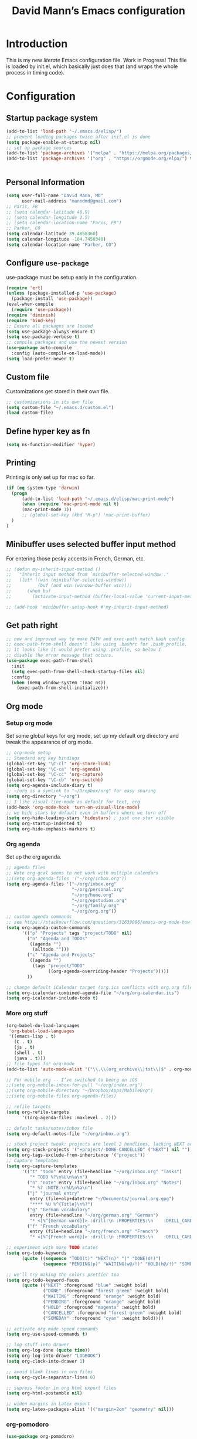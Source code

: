 #+TITLE: David Mann’s Emacs configuration
#+OPTIONS: toc:4 h:4
* Introduction
This is my new /literate/ Emacs configuration file.  Work in Progress!  This file is loaded by init.el, which basically just does that (and wraps the whole process in timing code).
* Configuration
** Startup package system

#+BEGIN_SRC emacs-lisp
  (add-to-list 'load-path "~/.emacs.d/elisp/")
  ;; prevent loading packages twice after init.el is done
  (setq package-enable-at-startup nil)
  ;; set up package sources
  (add-to-list 'package-archives '("melpa" . "https://melpa.org/packages/") t)
  (add-to-list 'package-archives '("org" . "https://orgmode.org/elpa/") t)
#+END_SRC
#+begin_src emacs-lisp
#+end_src
** Personal Information

#+BEGIN_SRC emacs-lisp
  (setq user-full-name "David Mann, MD"
        user-mail-address "manndmd@gmail.com")
  ;; Paris, FR
  ;; (setq calendar-latitude 48.9)
  ;; (setq calendar-longitude 2.5)
  ;; (setq calendar-location-name "Paris, FR")
  ;; Parker, CO
  (setq calendar-latitude 39.4868360)
  (setq calendar-longitude -104.7450340)
  (setq calendar-location-name "Parker, CO")
#+END_SRC

** Configure =use-package=

use-package must be setup early in the configuration.

#+BEGIN_SRC emacs-lisp
  (require 'ert)
  (unless (package-installed-p 'use-package)
    (package-install 'use-package))
  (eval-when-compile
    (require 'use-package))
  (require 'diminish)
  (require 'bind-key)
  ;; Ensure all packages are loaded
  (setq use-package-always-ensure t)
  (setq use-package-verbose t)
  ;; compile packages and use the newest version
  (use-package auto-compile
    :config (auto-compile-on-load-mode))
  (setq load-prefer-newer t)
#+END_SRC

** Custom file

Customizations get stored in their own file.

#+BEGIN_SRC emacs-lisp
  ;; customizations in its own file
  (setq custom-file "~/.emacs.d/custom.el")
  (load custom-file)
#+END_SRC

** Define hyper key as fn

#+BEGIN_SRC emacs-lisp
    (setq ns-function-modifier 'hyper)
#+END_SRC

** Printing

Printing is only set up for mac so far.

#+BEGIN_SRC emacs-lisp
  (if (eq system-type 'darwin)
    (progn
        (add-to-list 'load-path "~/.emacs.d/elisp/mac-print-mode")
        (when (require 'mac-print-mode nil t)
        (mac-print-mode 1))
        ;; (global-set-key (kbd "M-p") 'mac-print-buffer)
    )
  )
#+END_SRC

** Minibuffer uses selected buffer input method
For entering those pesky accents in French, German, etc.

#+BEGIN_SRC emacs-lisp
  ;; (defun my-inherit-input-method ()
  ;;   "Inherit input method from `minibuffer-selected-window'."
  ;;   (let* ((win (minibuffer-selected-window))
  ;;          (buf (and win (window-buffer win))))
  ;;      (when buf
  ;;        (activate-input-method (buffer-local-value 'current-input-method buf)))))

  ;; (add-hook 'minibuffer-setup-hook #'my-inherit-input-method)
#+END_SRC
** Get path right

#+BEGIN_SRC emacs-lisp
      ;; new and improved way to make PATH and exec-path match bash config
      ;; exec-path-from-shell doesn't like using .bashrc for .bash_profile,
      ;; it looks like it would prefer using .profile, so below I
      ;; disable the error message that occurs.
      (use-package exec-path-from-shell
        :init
        (setq exec-path-from-shell-check-startup-files nil)
        :config
        (when (memq window-system '(mac ns))
          (exec-path-from-shell-initialize)))
 
#+END_SRC

** Org mode
*** Setup org mode

Set some global keys for org mode, set up my default org directory and tweak the appearance of org mode.

#+BEGIN_SRC emacs-lisp
  ;; org-mode setup
  ;; Standard org key bindings
  (global-set-key "\C-cl" 'org-store-link)
  (global-set-key "\C-ca" 'org-agenda)
  (global-set-key "\C-cc" 'org-capture)
  (global-set-key "\C-cb" 'org-switchb)
  (setq org-agenda-include-diary t)
  ;; ~/org is a symlink to "~/Dropbox/org" for easy sharing
  (setq org-directory "~/org")
  ;; I like visual-line-mode as default for text, org
  (add-hook 'org-mode-hook 'turn-on-visual-line-mode)
  ;; we hide stars by default even in buffers where we turn off
  (setq org-hide-leading-stars 'hidestars) ; just one star visible
  (setq org-startup-indented t)
  (setq org-hide-emphasis-markers t)
#+END_SRC

*** Org agenda

Set up the org agenda.

#+BEGIN_SRC emacs-lisp
  ;; agenda files
  ;; Note org-gcal seems to not work with multiple calendars
  ;;(setq org-agenda-files '("~/org/inbox.org"))
  (setq org-agenda-files '("~/org/inbox.org"
                           "~/org/personal.org"
                           "~/org/home.org"
                           "~/org/epstudios.org"
                           "~/org/family.org"
                           "~/org/org.org"))
  ;; custom agenda commands
  ;; see https://stackoverflow.com/questions/31639086/emacs-org-mode-how-can-i-filter-on-tags-and-todo-status-simultaneously
  (setq org-agenda-custom-commands
        '(("p" "Projects" tags "project/TODO" nil)
          ("n" "Agenda and TODOs"
           ((agenda "")
            (alltodo "")))
          ("c" "Agenda and Projects"
           ((agenda "")
            (tags "project/TODO"
                  ((org-agenda-overriding-header "Projects")))))
          ))

  ;; change default iCalendar target (org.ics conflicts with org.org file)
  (setq org-icalendar-combined-agenda-file "~/org/org-calendar.ics")
  (setq org-icalendar-include-todo t)
#+END_SRC

*** More org stuff

#+BEGIN_SRC emacs-lisp
  (org-babel-do-load-languages
   'org-babel-load-languages
   '((emacs-lisp . t)
     (C . t)
     (js . t)
     (shell . t)
     (java . t)))
  ;; file types for org-mode
  (add-to-list 'auto-mode-alist '("\\.\\(org_archive\\|txt\\)$" . org-mode))

  ;; For mobile org -- I’ve switched to beorg on iOS
  ;;(setq org-mobile-inbox-for-pull "~/org/index.org")
  ;;(setq org-mobile-directory "~/Dropbox/Apps/MobileOrg")
  ;;(setq org-mobile-files org-agenda-files)

  ;; refile targets
  (setq org-refile-targets
        '((org-agenda-files :maxlevel . 2)))

  ;; default tasks/notes/inbox file
  (setq org-default-notes-file "~/org/inbox.org")

  ;; stuck project tweak: projects are level 2 headlines, lacking NEXT action
  (setq org-stuck-projects '("+project/-DONE-CANCELLED" ("NEXT") nil ""))
  (setq org-tags-exclude-from-inheritance '("project"))
  ;; Capture templates
  (setq org-capture-templates
        '(("t" "todo" entry (file+headline "~/org/inbox.org" "Tasks")
           "* TODO %?\n%U\n%a\n")
          ("n" "note" entry (file+headline "~/org/inbox.org" "Notes")
           "* %? :NOTE:\n%U\n%a\n")
          ("j" "journal entry"
           entry (file+olp+datetree "~/Documents/journal.org.gpg")
           "**** %U %^{Title}\n%?")
          ("g" "German vocabulary"
           entry (file+headline "~/org/german.org" "German")
           "* <[%^{German word}]> :drill:\n :PROPERTIES:\n    :DRILL_CARD_TYPE: twosided\n    :END:\n** German\n %^{Detailed German word|%\\1}\n** English\n %^{English translation}")
          ("f" "French vocabulary"
           entry (file+headline "~/org/french.org" "French")
           "* <[%^{French word}]> :drill:\n :PROPERTIES:\n    :DRILL_CARD_TYPE: twosided\n    :END:\n** French\n %^{Detailed French word|%\\1}\n** English\n %^{English translation}")))

  ;; experiment with more TODO states
  (setq org-todo-keywords
        (quote ((sequence "TODO(t)" "NEXT(n)" "|" "DONE(d!)")
                (sequence "PENDING(p)" "WAITING(w@/!)" "HOLD(h@/!)" "SOMEDAY(s@/!)" "|" "CANCELLED(c@/!)"))))

  ;; we'll try making the colors prettier too
  (setq org-todo-keyword-faces
        (quote (("NEXT" :foreground "blue" :weight bold)
                ("DONE" :foreground "forest green" :weight bold)
                ("WAITING" :foreground "orange" :weight bold)
                ("PENDING" :foreground "orange" :weight bold)
                ("HOLD" :foreground "magenta" :weight bold)
                ("CANCELLED" :foreground "forest green" :weight bold)
                ("SOMEDAY" :foreground "cyan" :weight bold))))

  ;; activate org mode speed commands
  (setq org-use-speed-commands t)

  ;; log stuff into drawer
  (setq org-log-done (quote time))
  (setq org-log-into-drawer "LOGBOOK")
  (setq org-clock-into-drawer 1)

  ;; avoid blank lines in org files
  (setq org-cycle-separator-lines 0)

  ;; supress footer in org html export files
  (setq org-html-postamble nil)

  ;; widen margins in Latex export
  (setq org-latex-packages-alist '(("margin=2cm" "geometry" nil)))

#+END_SRC

*** org-pomodoro

#+BEGIN_SRC emacs-lisp
(use-package org-pomodoro)
#+END_SRC

*** org-bullets

#+BEGIN_SRC emacs-lisp
(use-package org-bullets
:config (add-hook 'org-mode-hook (lambda () (org-bullets-mode 1))))
#+END_SRC

*** org-drill

#+BEGIN_SRC emacs-lisp
(use-package org-drill)
#+END_SRC

*** Have org capture use latin-9 input

#+BEGIN_SRC emacs-lisp
  ;; (add-hook 
  ;;           'helm-mode-hook 
  ;;   (lambda () (activate-input-method "latin-9-prefix")))
  (setq default-input-method "latin-9-prefix")
#+END_SRC
*** images
#+BEGIN_SRC emacs-lisp
(setq org-image-actual-width nil)
#+END_SRC

** Org2blog

#+BEGIN_SRC emacs-lisp
  ;; (use-package org2blog)
  ;; (setq org2blog/wp-blog-alist
  ;;   `(("EP Studios"
  ;;      :url "https://epstudiossoftware.com/xmlrpc.php"
  ;;      :username ,(car (auth-source-user-and-password "epstudios.org"))
  ;;      :password ,(cadr (auth-source-user-and-password "epstudios.org")))))
#+END_SRC
** COMMENT Customized keybindings

#+BEGIN_SRC emacs-lisp
  (bind-key "C-+" 'text-scale-increase)   
  (bind-key "C--" 'text-scale-decrease)
#+END_SRC

** Emacs server

#+BEGIN_SRC emacs-lisp
  ;; problem with emacsclient was invoking wrong emacsclient
  ;; (/usr/bin/emacsclient)
  ;; make sure the emacslient appropriate to the Emacs I am using is used
  (setenv "EDITOR" (expand-file-name "bin/emacsclient" invocation-directory))
  ;; "/Applications/Emacs.app/Contents/MacOS/bin-x86_64-10_5/emacsclient")

  ;; set up emacs as server
  (require 'server)
  (unless (server-running-p)
    (server-start))
#+END_SRC

** Flycheck

#+BEGIN_SRC emacs-lisp
  ;; flycheck
  ;; note that flycheck C-c ! conflicts with org-mode
  (use-package flycheck
    :init
    (global-flycheck-mode)
    :config
    (add-to-list 'flycheck-checkers 'swift)
    (setq flycheck-swift-sdk-path "/Applications/Xcode.app/Contents/Developer/Platforms/iPhoneOS.platform/Developer/SDKs/iPhoneOS.sdk")
    (setq-default flycheck-emacs-lisp-load-path 'inherit)
    (define-key flycheck-mode-map (kbd "C-c ! !") 'org-time-stamp-inactive))
    ;; flycheck-swift
  (use-package flycheck-swift
    :config
    (eval-after-load 'flycheck '(flycheck-swift-setup)))
#+END_SRC

** Evil mode

#+BEGIN_SRC emacs-lisp
  ;; play with evil mode
  (use-package evil
    :init
    ;; c-u in evil-mode works like in vim (page up)
    ;; must be set before package is loaded
    (setq evil-want-C-u-scroll t)
    :config
    ;; Make movement keys work respect visual lines
    (evil-mode 1)
    (define-key evil-normal-state-map (kbd "<remap> <evil-next-line>") 'evil-next-visual-line)
    (define-key evil-normal-state-map (kbd "<remap> <evil-previous-line>") 'evil-previous-visual-line)
    (define-key evil-motion-state-map (kbd "<remap> <evil-next-line>") 'evil-next-visual-line)
    (define-key evil-motion-state-map (kbd "<remap> <evil-previous-line>") 'evil-previous-visual-line)
    (setq evil-search-module 'evil-search)
    (setq-default evil-cross-lines t)
    ;; git commit buffers start in insert mode
    (evil-set-initial-state 'git-commit-mode 'insert)
    (evil-set-initial-state 'dired-mode 'emacs)
    (evil-set-initial-state 'image-dired-mode 'emacs)
    (evil-set-initial-state 'image-dired-thumbnail-mode 'emacs)
    (evil-set-initial-state 'eww-mode 'emacs)
    (evil-set-initial-state 'cider-repl 'emacs)
    (evil-set-initial-state 'cider-error 'emacs)
    (evil-set-initial-state 'deft-mode 'emacs)
    (evil-set-initial-state 'semantic-symref-results-mode 'emacs)
    (add-to-list 'evil-emacs-state-modes 'forecast-mode)
    (setq-default evil-cross-lines t))

  ;; use evil-matchit to match tags
  (use-package evil-matchit
    :init
    (global-evil-matchit-mode 1))

  ;; implement number functions
  (use-package evil-numbers
    :init
    (define-key evil-normal-state-map (kbd "C-=") 'evil-numbers/inc-at-pt)
    (define-key evil-normal-state-map (kbd "C--") 'evil-numbers/dec-at-pt)) 

  ;; evil-org
  (use-package evil-org
    :after org
    :config
    (add-hook 'org-mode-hook 'evil-org-mode)
    (add-hook 'evil-org-mode-hook
          (lambda ()
            (evil-org-set-key-theme)))
    (require 'evil-org-agenda)
    (evil-org-agenda-set-keys))
#+END_SRC

** Magit

#+BEGIN_SRC emacs-lisp
  ;; Magit
  (use-package magit
    :init
    (use-package magit-gitflow
      :init (add-hook 'magit-mode-hook 'turn-on-magit-gitflow))
    (use-package with-editor
      :load-path "~/git/with-editor")
    (global-set-key (kbd "C-x g") 'magit-status)
    :config
    (with-eval-after-load 'info
      (info-initialize)
      (add-to-list 'Info-additional-directory-list
                   "~/git/magit/Documentation/")))

  ;; Magithub
  (use-package magithub
    :disabled t
    :load-path "~/git/magithub"
    :after magit
    :config (magithub-feature-autoinject t))
#+END_SRC

** Evernote

#+BEGIN_SRC emacs-lisp
;; evernote-mode - note requires ruby 1.9.3 (or later??)
;; disabled
(use-package evernote-mode
  :disabled t
  :config
  (setq evernote-ruby-command "/Users/mannd/.rvm/rubies/ruby-1.9.3-p547/bin/ruby")
  (setq evernote-username "manndmd@gmail.com")
  (setq exec-path (cons "/usr/local/bin" exec-path))
  (setq evernote-enml-formatter-command '("w3m" "-dump" "-I" "UTF8" "-O" "UTF8"))
  (global-set-key "\C-cec" #'evernote-create-note)
  (global-set-key "\C-ceo" 'evernote-open-note)
  (global-set-key "\C-ces" 'evernote-search-notes)
  (global-set-key "\C-ceS" 'evernote-do-saved-search)
  (global-set-key "\C-cew" 'evernote-write-note)
  (global-set-key "\C-cep" 'evernote-post-region)
  (global-set-key "\C-ceb" 'evernote-browser)
  (use-package org-evernote))
#+END_SRC

** Register shortcuts

#+BEGIN_SRC emacs-lisp
;; provide shortcut registers to files
(set-register ?e '(file . "~/.emacs.d/init.el"))
(set-register ?i '(file . "~/org/inbox.org"))
(set-register ?g '(file . "~/.emacs.d/gnus.el"))
(set-register ?c '(file . "~/.emacs.d/configuration.org"))
#+END_SRC

** Themes

#+BEGIN_SRC emacs-lisp
  ;; pick a theme
  ;;(load-theme 'tsdh-light t)
  ;;(load-theme 'wombat t)
  ;;(load-theme 'leuven t)
  ;;(load-theme 'dracula t)
  ;;(load-theme 'light-blue t)
  ;;(load-theme 'leuven t)

  ;; spacemacs light theme is nice!
  (use-package spacemacs-theme
  :disabled t
  :defer t
  :init
  (load-theme 'spacemacs-light t))

  ;; and so is this font...
  (when (member "Source Code Pro" (font-family-list))
       (set-frame-font "Source Code Pro-16" nil t))
   ;; (set-face-attribute 'default nil :height 140)

  (use-package spaceline
  :init
  (setq powerline-default-separator 'arrow-fade)
  :config
  (require 'spaceline-config)
  (spaceline-spacemacs-theme))

  (use-package doom-themes
  :config (load-theme 'doom-gruvbox-light t))
  
  (use-package leuven-theme
  :disabled t
  :config (load-theme 'leuven-dark t))

  (use-package doom-modeline
  :hook (after-init . doom-modeline-mode)
  :custom
  (doom-modeline-height 15)
  (doom-modeline-major-mode-color-icon t))


  ;; Zen-burn
  (use-package zenburn-theme
  :disabled t
  :config
  (load-theme 'zenburn t t))

  ;; Modern color-themes
  ;; See https://github.com/emacs-jp/replace-colorthemes.
  ;; There are a lot more of these you could download.
  (use-package color-theme-modern
  :disabled t
  :config
  (load-theme 'midnight t t)
  (enable-theme 'midnight))
#+END_SRC

#+RESULTS:

** Tweak UI

Dump the toolbar and scrollbars, but keep the menu for discovery purposes.

#+BEGIN_SRC emacs-lisp
  (if (fboundp 'scroll-bar-mode) (scroll-bar-mode -1))
  (if (fboundp 'tool-bar-mode) (tool-bar-mode -1))
  #+END_SRC

Also get rid of splash screen, scratch screen message.  

#+BEGIN_SRC emacs-lisp
  (setq inhibit-splash-screen t)
  (setq initial-scratch-message "")
#+END_SRC

Handle backup files in their own directory.

#+BEGIN_SRC emacs-lisp
  (setq backup-directory-alist '(("." . "~/.saves"))
  kept-new-versions 10
  kept-old-versions 10
  version-control t
  ;; don't ask to delete old backup versions
  delete-old-versions t)
  ;; avoid problems with linked files by backing up by copying
  (setq backup-by-copying t)
#+END_SRC

Auto-revert mode reloads buffer if file changes on disk.  It is especially good if I am editing simultaneously with Emacs and an external editor, such as Xcode.

#+BEGIN_SRC emacs-lisp  
  (global-auto-revert-mode t)
#+END_SRC

Ring the silent bell.  Even that is annoying and maybe I should just can the bell entirely.

#+BEGIN_SRC emacs-lisp
  ;; Go ahead and ring the silent bell!
  (setq visible-bell t)
  (setq ring-bell-function 'ignore)
#+END_SRC

Save history.

#+BEGIN_SRC emacs-lisp
  (savehist-mode t)
#+END_SRC

Tweak the mouse.

#+BEGIN_SRC emacs-lisp
  ;; try less jumpy trackpad scrolling
  (setq mouse-wheel-scroll-amount '(2 ((shift) . 1) ((control))))
  ;; try improving scrolling with trackpad
  (setq mouse-wheel-progressive-speed nil)
  (setq mouse-wheel-scroll-amount '(1 ((shift) . 5) ((control) . nil)))
#+END_SRC

Use iBuffer instead of regular buffer.

#+BEGIN_SRC emacs-lisp
  ;; iBuffer is better
  (global-set-key (kbd "C-x C-b") 'ibuffer)
#+END_SRC

Tweak dired to open files in same buffer, not a new buffer.  Also make file sizes human readable.

#+BEGIN_SRC emacs-lisp
  (put 'dired-find-alternate-file 'disabled nil)
  (setq-default dired-listing-switches "-ahl")
#+END_SRC

Use abbrev mode.

#+BEGIN_SRC emacs-lisp
  ;; abbrev mode
  (setq-default abbrev-mode t)
  (setq save-abbrevs t)
  (put 'upcase-region 'disabled nil)

#+END_SRC

Fix info and fonts on my Windows system.

#+BEGIN_SRC emacs-lisp
  (if (eq system-type 'windows-nt)
  (progn
    (info-initialize)
    (add-to-list 'Info-additional-directory-list "C:/Users/mannd/bin/emacs-24.5-bin-i686-mingw32/share/info")
    (add-to-list 'initial-frame-alist '(font . "DejaVu Sans Mono-12"))
    (add-to-list 'default-frame-alist '(font . "DejaVu Sans Mono-12"))))
#+END_SRC

Make title fancier.

#+BEGIN_SRC emacs-lisp
(setq-default frame-title-format '("Emacs - " user-login-name "@" system-name " - %b"))
#+END_SRC

** Winner mode
Undo and redo window configuration changes

#+BEGIN_SRC emacs-lisp
  (when (fboundp 'winner-mode)
    (winner-mode 1))
#+END_SRC

** Undo tree

#+BEGIN_SRC emacs-lisp
  (use-package undo-tree
    :ensure t
    :after evil
    :diminish
    :config
    (evil-set-undo-system 'undo-tree)
    (setq undo-tree-history-directory-alist '(("." . "~/.emacs.d/undo")))
    (global-undo-tree-mode 1)
    (global-undo-tree-mode)
    (setq undo-tree-visualizer-diff t)
    (setq undo-tree-visualizer-timestamps t))
#+END_SRC

** Beacon mode
Flashes cursor when scrolling or changing buffers

#+BEGIN_SRC emacs-lisp
  (use-package beacon
    :init (beacon-mode 1))
#+END_SRC
** Rainbow mode

#+BEGIN_SRC emacs-lisp
  (use-package rainbow-mode
     :init 
     (add-hook 'prog-mode-hook 'rainbow-mode))
#+END_SRC

** Deleted files go to trash

#+BEGIN_SRC emacs-lisp
  (setq delete-by-moving-to-trash t)
  (setq trash-directory "~/.Trash")
#+END_SRC

** Encryption

Enable encryption of gpg files

#+BEGIN_SRC emacs-lisp
  (require 'epa-file)
  (epa-file-enable)
#+END_SRC

** Markdown mode
Note that we use auto-fill-mode with Markdown.

#+BEGIN_SRC emacs-lisp
  ;; markdown-mode
  (use-package markdown-mode
    :load-path "~/git/markdown-mode"
    :mode (("README\\.md\\'" . gfm-mode)
    ("README\\.markdown\\'" . gfm-mode)
    ("\\.md\\'" . markdown-mode)
    ("\\.markdown\\'" . markdown-mode))
    :init (setq markdown-command "pandoc")
    (add-hook 'markdown-mode-hook 'auto-fill-mode)
    (electric-quote-mode -1))
#+END_SRC

** Ledger

#+BEGIN_SRC emacs-lisp
  (use-package ledger-mode
    ;:load-path "~/lisp"
    ;; C-c C-c clears whole transaction
    :init 
    (setq ledger-clear-whole-transactions 1)
    ;; use company-mode for auto-completion with ledger
    :config  
    (add-hook 'ledger-mode-hook (lambda() (company-mode t)))
    ;; emacs mode for ledger-report-mode
    (add-to-list 'evil-emacs-state-modes 'ledger-report-mode)
    ;; (set-face-attribute 'ledger-font-xact-highlight-face nil :background "#ff00ff")
    ;; Map some long but common accounts to function keys
    :bind 
    (:map ledger-mode-map 
    ("<f5>" . "Assets:Canvas:Checking")
    ("<f6>" . "Assets:TIAA:Checking")
    ("<f7>" . "Assets:BanquePopulaire:Checking")
    ("<f8>" . "€"))
    :mode ("\\.ledger$" "\\.dat$"))


    (use-package evil-ledger
      :after ledger-mode
      :config
      (setq evil-ledger-sort-key "S")
      (add-hook 'ledger-mode-hook #'evil-ledger-mode))
#+END_SRC

** Epub
#+BEGIN_SRC emacs-lisp
  (use-package nov
    :config  
    (add-to-list 'auto-mode-alist '("\\.epub\\'" . nov-mode)))
#+END_SRC

** Gnus

#+BEGIN_SRC emacs-lisp
  ;; gnus
  (setq gnus-init-file "~/.emacs.d/gnus")
  (require 'nnir)
  ;; quit gnus automatically on exit emacs
  (defadvice save-buffers-kill-emacs (before rgb/gnus-exit)
    (gnus-group-exit))
  (add-hook 'gnus-started-hook
            (lambda () (ad-activate 'save-buffers-kill-emacs)))
  (add-hook 'gnus-after-exiting-gnus-hook
            (lambda () (ad-deactivate 'save-buffers-kill-emacs)))
  ;; (defun my-reset-gmail-server()
    ;; (gnus-server-close-server "nnimap:gmail"))
  ;; (add-hook 'gnus-get-new-news-hook
            ;; 'my-reset-gmail-server)


  ;; change gnus gmail links to All Mail links when tasks
  ;; must use org-capture for this to work
  (defun dem/replace()
    (interactive)
    (goto-char 1)
    (setq-local search-invisible t)
    (replace-string "gnus:INBOX" "gnus:%5BGmail%5D/All%20Mail"))

  (add-hook 'org-capture-prepare-finalize-hook 'dem/replace)

  ;; BBDB v3
  (use-package bbdb-loaddefs
    :load-path "~/.emacs.d/elisp/bbdb-3.1.2/lisp/"
    :init
    (use-package bbdb)
    (add-hook
   'gnus-summary-mode-hook
   (lambda ()
     (define-key gnus-summary-mode-map (kbd ";") 'bddb-mua-edit-field)
     ))
    :config
    (setq bbdb-print-text-path "~/.emacs.d/elisp/bbdb-3.1.2")
    (bbdb-initialize 'gnus 'message)
    (bbdb-mua-auto-update-init 'gnus 'message)
    (setq bbdb-mua-pop-up-window-size 0.1)
    (setq bbdb-mua-update-interactive-p '(query . create))
    (setq bbdb-message-all-addresses t))
#+END_SRC

** Helm

#+BEGIN_SRC emacs-lisp
  ;; helm
  ;;(add-to-list 'load-path "~/git/emacs-async")
  (use-package helm-config
    :demand t
    :load-path "~/git/helm"		
    :config
    (use-package helm-mode
      :load-path "~/git/helm"		
      :init
      (activate-input-method "latin-9-prefix")
      (helm-mode 1))
    :init
    (global-set-key (kbd "C-x C-f") 'helm-find-files)
    (global-set-key (kbd "M-x") 'helm-M-x))
#+END_SRC

** Projectile

#+BEGIN_SRC emacs-lisp
    ;; projectile
    (use-package projectile
      :ensure t
      :config
      (define-key projectile-mode-map (kbd "C-c p") 'projectile-command-map)
      (projectile-mode +1))

    (use-package helm-projectile
      :config
      (helm-projectile-on))
#+END_SRC

#+RESULTS:
: t

** CEDET
We are not using CEDET at present, but using company mode and semantic mode.  Turn on semantic mode here.

#+BEGIN_SRC emacs-lisp
  (semantic-mode 1)
  ;; (require 'cedet-global)
  ;; (when (cedet-gnu-global-version-check t)
  ;;   (semanticdb-enable-gnu-global-databases 'java-mode))
#+END_SRC

** Iedit
Iedit is a way to refactor names in a file.

#+BEGIN_SRC emacs-lisp
(use-package iedit
:config
(define-key global-map (kbd "C-c ;") 'iedit-mode))
#+END_SRC

** Auto-complete
We are using company mode instead of auto-complete for now.

#+BEGIN_SRC emacs-lisp
  (use-package auto-complete
    :disabled t
    :config
    (ac-config-default))

  ;; (defun my/add-semantic-to-autocomplete()
  ;;   (add-to-list 'ac-sources 'ac-source-semantic))
  ;; (add-hook 'c-mode-common-hook 'my/add-semantic-to-autocomplete)
  ;; (add-hook 'java-mode-hook 'my/add-semantic-to-autocomplete)
#+END_SRC

** Misc packages

#+BEGIN_SRC emacs-lisp
  ;; my elisp files from "Writing GNU Emacs Extensions"
  (use-package extensions
    :load-path "~/.emacs.d/elisp")
  (use-package timestamp
    :load-path "~/.emacs.d/elisp")
  ;; imenu-list
  (use-package imenu-list
    :config
    (setq imenu-list-position 'left))
   
  ;; IRC
  (use-package erc
               :config
               (setq erc-autojoin-channels-alist '((".*\\.freenode.net"
                                                    "#org-mode"
                                                    "#emacs"
                                                    "#android"
                                                    "#android-dev"))))


  ;; multiple cursors (package installed)
  (use-package multiple-cursors
    :init
    (global-set-key (kbd "C-S-c C-S-C") 'mc/edit-lines)
    (global-set-key (kbd "C->") 'mc/mark-next-like-this)
    (global-set-key (kbd "C-<") 'mc/mark-previous-like-this)
    (global-set-key (kbd "C-c C-<") 'mc/mark-all-like-this))


  ;; ispell
  (setq ispell-program-name "/usr/local/bin/ispell")

  ;; some other packages
  (use-package olivetti :defer t)
  (use-package htmlize :defer t)
  (use-package cider :defer t)

  ;; Proper title capitalization function
  ;; Now just use Karls Voigt's improved version in ~/.emacs.d/elisp
  (use-package title-capitalization
    :load-path "~/emacs.d/elisp")
  
  ;; C-sharp mode
  (use-package csharp-mode)

  ;; twittering-mode
  (use-package twittering-mode
    :config (setq twittering-use-master-password t)
    :load-path "~/git/twittering-mode/")

  ;; for forecast-mode, darksky.net api key
  (use-package forecast
    :demand t
    :config
    ;; darksky.net api key
    (setq forecast-api-key "1806e2e569afcd58feb6a8568e0857ba"))

  ;; try calfw calendar
  (use-package calfw
    :load-path "~/git/emacs-calfw"
    :init
    (use-package calfw-org))

  ;; Hydra
  (use-package hydra
    :disabled t
    :load-path "~/git/hydra")

  ;; (defhydra hydra-zoom (global-map "<f2>")
  ;;   "zoom"
  ;;   ("g" text-scale-increase "in")
  ;;   ("l" text-scale-decrease "out"))
  
  ;; auctex
  (use-package tex-mode)

  ;; graphviz dot mode
  ;; seems broken in emacs 26 master branch for now
  (use-package graphviz-dot-mode
    :disabled t
    :ensure t)
#+END_SRC

** Programming
*** General

#+BEGIN_SRC emacs-lisp
  ;; compile buffer scrolls
  (setq compilation-scroll-output t)
#+END_SRC

*** Clojure

#+BEGIN_SRC emacs-lisp
  ;; Clojure stuff taken from https://github.com/flyingmachine/emacs-for-clojure/blob/master/init.el

  (defvar clojure-packages
    '(paredit
      clojure-mode
      clojure-mode-extra-font-locking
      smex
      rainbow-delimiters
      tagedit
      ))
  (dolist (p clojure-packages)
    (when (not (package-installed-p p))
      (package-install p)))
#+END_SRC

*** Ruby

#+BEGIN_SRC emacs-lisp
  ;; set up xiki
  ;; Use rvm to manage ruby versions
  (use-package rvm
    :disabled t
    :load-path "~/.emacs.d/rvm/"
    :config
    (rvm-use-default))
  ;; If you want to play with Xiki, go
  ;; to ~/.emacs.d/elisp/start-xiki.el
  ;; and M-x eval-buffer

  ;; this package needed to make rvm work in Emacs
  (use-package rvm
    :ensure t
    :config
    (rvm-use-default))
#+END_SRC

*** Lisp

#+BEGIN_SRC emacs-lisp
  ;; MIT-Scheme
  (setq scheme-program-name "mit-scheme")
  (setenv "MITSCHEME_LIBRARY_PATH" "/usr/local/lib/mit-scheme-c")

  ;; Common Lisp
  (setq inferior-lisp-program "clisp")
#+END_SRC

*** Swift

#+BEGIN_SRC emacs-lisp
    (use-package swift-mode)
    ;; xcode documentation -- Doesn't work
    ;; (use-package xcode-document-viewer
    ;;   :load-path "~/git/emacs-xcode-document-viewer"
    ;;   :init
    ;;   (use-package anything
    ;;     :ensure t)
    ;;   :config
    ;;   (setq xcdoc:document-path "/Applications/Xcode.app/Contents/Developer/Documentation/DocSets/com.apple.adc.documentation.docset")
    ;;   (setq xcdoc:open-w3m-other-buffer t))


    ;; fix for yas-snippet breaking term-mode TABS
    ;; see https://github.com/joaotavora/yasnippet/issues/289
    (add-hook 'term-mode-hook (lambda()
                                (yas-minor-mode -1)))

    ;; swift-mode to use company-mode by default
    (add-hook 'swift-mode-hook (lambda()
                                 (company-mode t)))
    ;; xcode-mode -- doesn't work with Xcode 8 yet
    ;; (use-package xcode-mode
    ;;     :load-path "~/git/xcode-mode"
    ;;    :ensure t)

    ;; figure out if .h files are C or Objective C
    ;; (add-to-list 'magic-mode-alist
    ;; 	     `(,(lambda ()
    ;; 		  (and (string= (file-name-extension buffer-file-name) "h")
    ;; 		       (re-search-forward "@\\<interface\\>"
    ;; 					  magic-mode-regexp-match-limit t)))
    ;; 	       . objc-mode))
  ;; From https://www.danielde.dev/blog/emacs-for-swift-development
  (defun xcode-build()
    (interactive)
    (shell-command-to-string
      "osascript -e 'tell application \"Xcode\"' -e 'set targetProject to active workspace document' -e 'build targetProject' -e 'end tell'"))
  (defun xcode-run()
    (interactive)
    (shell-command-to-string
      "osascript -e 'tell application \"Xcode\"' -e 'set targetProject to active workspace document' -e 'stop targetProject' -e 'run targetProject' -e 'end tell'"))
  (defun xcode-test()
    (interactive)
    (shell-command-to-string
      "osascript -e 'tell application \"Xcode\"' -e 'set targetProject to active workspace document' -e 'stop targetProject' -e 'test targetProject' -e 'end tell'"))
  (global-set-key (kbd "s-b") 'xcode-build)
  (global-set-key (kbd "s-r") 'xcode-run)
  (global-unset-key (kbd "s-u")) ;originally bound to revert-buffer
  (global-set-key (kbd "s-u") 'xcode-test)

  (defun xcode-open-current-file()
  (interactive)
  (shell-command-to-string
    (concat "open -a \"/Applications/Xcode.app\" " (shell-quote-argument (buffer-file-name)))))
  (global-set-key (kbd "C-c p x x") 'xcode-open-current-file)


#+END_SRC
*** Company mode

#+BEGIN_SRC emacs-lisp
(use-package company
:config
    (add-hook 'prog-mode-hook 'company-mode)
    (define-key company-active-map (kbd "C-n") #'company-select-next)
    (define-key company-active-map (kbd "C-p") #'company-select-previous)
    (setq company-transformers '(company-sort-by-occurrence)))

;; company-sourcekit for Swift programming
(use-package company-sourcekit
:config
    (add-to-list 'company-backends 'company-sourcekit))
    
(defun my-company-after-completion-hook (&rest _ignored)
  (delete-trailing-whitespace))

;; or setq-local in a mode hook
(setq company-after-completion-hook #'my-company-after-completion-hook)
#+END_SRC

*** Yasnippet

#+BEGIN_SRC emacs-lisp
  ;; yasnippet
  (use-package yasnippet
    :load-path "~/git/yasnippet"
    :config
    (yas-global-mode 1))
#+END_SRC

*** Rust

#+BEGIN_SRC emacs-lisp
(use-package rust-mode)
(use-package cargo
  :config
  (add-hook 'rust-mode-hook 'cargo-minor-mode))
#+END_SRC

** Deft
#+BEGIN_SRC emacs-lisp
  (use-package deft
  :after org 
  :bind
  ("C-c n d" . deft)
  :custom
  (deft-recursive t)
  (deft-strip-summary-regexp ":PROPERTIES:\n\\(.+\n\\)+:END:\n")
  (deft-use-filename-as-title t)
  (deft-default-extension "org")
  (deft-directory "~/Documents/org-roam/"))
#+END_SRC

** Zetteldeft

#+BEGIN_SRC emacs-lisp
(use-package avy)
(use-package zetteldeft
    :disabled t
    :after deft
    :config
        (zetteldeft-set-classic-keybindings))
#+END_SRC

** Org-roam

#+BEGIN_SRC emacs-lisp
    (use-package org-roam
      :init
      (setq org-roam-v2-ack t)
      :custom
      (org-roam-directory "~/Documents/org-roam/")
      :config
      (org-roam-db-autosync-enable)
      :bind (("C-c n l" . org-roam-buffer-toggle)
             ("C-c n f" . org-roam-node-find)
             ("C-c n i" . org-roam-node-insert))
      :config
      (setq org-roam-node-display-template
          (concat "${title} "
                  (propertize "${tags:10}" 'face 'org-tag)))
      (org-roam-setup))
#+END_SRC

** Auctex

#+BEGIN_SRC emacs-lisp
  (use-package tex
      :ensure auctex)
#+END_SRC

** Errors
Fix error in loading packages in emacs 27.2
See https://emacs.stackexchange.com/questions/68288/error-retrieving-https-elpa-gnu-org-packages-archive-contents
#+BEGIN_SRC emacs-lisp
  (when (and (equal emacs-version "27.2")
             (eql system-type 'darwin))
    (setq gnutls-algorithm-priority "NORMAL:-VERS-TLS1.3"))
#+END_SRC
** Disabled packages

#+BEGIN_SRC emacs-lisp
  ;; put time and day in mode-line (good for full screen Emacs)
  ;; (setq display-time-day-and-date t)
  ;; (display-time-mode t)
#+END_SRC


